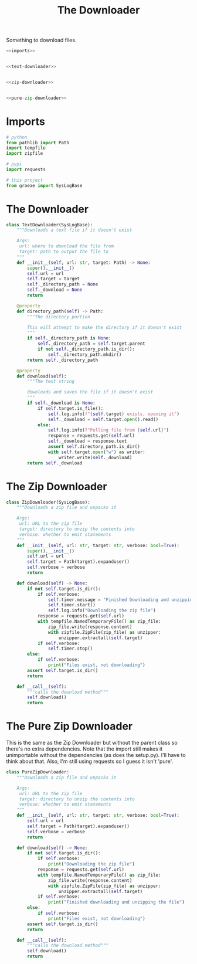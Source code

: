 #+TITLE: The Downloader
Something to download files.
#+begin_src python :tangle downloader.py
<<imports>>


<<text-downloader>>


<<zip-downloader>>


<<pure-zip-downloader>>
#+end_src
* Imports
#+begin_src python :noweb-ref imports
# python
from pathlib import Path
import tempfile
import zipfile

# pypi
import requests

# this project
from graeae import SysLogBase
#+end_src
* The Downloader
#+begin_src python :noweb-ref text-downloader
class TextDownloader(SysLogBase):
    """Downloads a text file if it doesn't exist

    Args:
     url: where to download the file from
     target: path to output the file to
    """
    def __init__(self, url: str, target: Path) -> None:
        super().__init__()
        self.url = url
        self.target = target
        self._directory_path = None
        self._download = None
        return
    
    @property
    def directory_path(self) -> Path:
        """The directory portion
        
        This will attempt to make the directory if it doesn't exist
        """
        if self._directory_path is None:
            self._directory_path = self.target.parent
            if not self._directory_path.is_dir():
                self._directory_path.mkdir()
        return self._directory_path
    
    @property
    def download(self):
        """The text string

        downloads and saves the file if it doesn't exist        
        """
        if self._download is None:
            if self.target.is_file():
                self.log.info(f"{self.target} exists, opening it")
                self._download = self.target.open().read()
            else:
                self.log.info(f"Pulling file from {self.url}")
                response = requests.get(self.url)
                self._download = response.text
                assert self.directory_path.is_dir()
                with self.target.open("w") as writer:
                    writer.write(self._download)
        return self._download
#+end_src
* The Zip Downloader
#+begin_src python :noweb-ref zip-downloader
class ZipDownloader(SysLogBase):
    """Downloads a zip file and unpacks it

    Args:
     url: URL to the zip file
     target: directory to unzip the contents into
     verbose: whether to emit statements
    """
    def __init__(self, url: str, target: str, verbose: bool=True):
        super().__init__()
        self.url = url
        self.target = Path(target).expanduser()
        self.verbose = verbose
        return
    
    def download(self) -> None:
        if not self.target.is_dir():
            if self.verbose:
                self.timer.message = "Finished Downloading and unzipping"
                self.timer.start()
                self.log.info("Downloading the zip file")
            response = requests.get(self.url)
            with tempfile.NamedTemporaryFile() as zip_file:
                zip_file.write(response.content)
                with zipfile.ZipFile(zip_file) as unzipper:
                    unzipper.extractall(self.target)
            if self.verbose:
                self.timer.stop()
        else:
            if self.verbose:
                print("Files exist, not downloading")
        assert self.target.is_dir()
        return
    
    def __call__(self):
        """calls the download method"""
        self.download()
        return
#+end_src
* The Pure Zip Downloader
  This is the same as the Zip Downloader but without the parent class so there's no extra dependencies. Note that the import still makes it unimportable without the dependencies (as does the setup.py). I'll have to think about that. Also, I'm still using requests so I guess it isn't 'pure'.
#+begin_src python :noweb-ref pure-zip-downloader
class PureZipDownloader:
    """Downloads a zip file and unpacks it

    Args:
     url: URL to the zip file
     target: directory to unzip the contents into
     verbose: whether to emit statements
    """
    def __init__(self, url: str, target: str, verbose: bool=True):
        self.url = url
        self.target = Path(target).expanduser()
        self.verbose = verbose
        return
    
    def download(self) -> None:
        if not self.target.is_dir():
            if self.verbose:
                print("Downloading the zip file")
            response = requests.get(self.url)
            with tempfile.NamedTemporaryFile() as zip_file:
                zip_file.write(response.content)
                with zipfile.ZipFile(zip_file) as unzipper:
                    unzipper.extractall(self.target)
            if self.verbose:
                print("Finished downloading and unzipping the file")
        else:
            if self.verbose:
                print("Files exist, not downloading")
        assert self.target.is_dir()
        return
    
    def __call__(self):
        """calls the download method"""
        self.download()
        return
#+end_src
